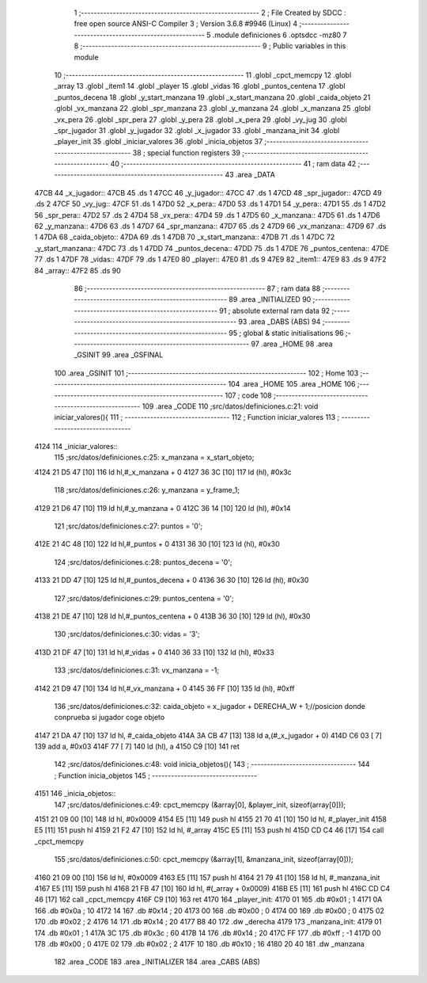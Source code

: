                               1 ;--------------------------------------------------------
                              2 ; File Created by SDCC : free open source ANSI-C Compiler
                              3 ; Version 3.6.8 #9946 (Linux)
                              4 ;--------------------------------------------------------
                              5 	.module definiciones
                              6 	.optsdcc -mz80
                              7 	
                              8 ;--------------------------------------------------------
                              9 ; Public variables in this module
                             10 ;--------------------------------------------------------
                             11 	.globl _cpct_memcpy
                             12 	.globl _array
                             13 	.globl _item1
                             14 	.globl _player
                             15 	.globl _vidas
                             16 	.globl _puntos_centena
                             17 	.globl _puntos_decena
                             18 	.globl _y_start_manzana
                             19 	.globl _x_start_manzana
                             20 	.globl _caida_objeto
                             21 	.globl _vx_manzana
                             22 	.globl _spr_manzana
                             23 	.globl _y_manzana
                             24 	.globl _x_manzana
                             25 	.globl _vx_pera
                             26 	.globl _spr_pera
                             27 	.globl _y_pera
                             28 	.globl _x_pera
                             29 	.globl _vy_jug
                             30 	.globl _spr_jugador
                             31 	.globl _y_jugador
                             32 	.globl _x_jugador
                             33 	.globl _manzana_init
                             34 	.globl _player_init
                             35 	.globl _iniciar_valores
                             36 	.globl _inicia_objetos
                             37 ;--------------------------------------------------------
                             38 ; special function registers
                             39 ;--------------------------------------------------------
                             40 ;--------------------------------------------------------
                             41 ; ram data
                             42 ;--------------------------------------------------------
                             43 	.area _DATA
   47CB                      44 _x_jugador::
   47CB                      45 	.ds 1
   47CC                      46 _y_jugador::
   47CC                      47 	.ds 1
   47CD                      48 _spr_jugador::
   47CD                      49 	.ds 2
   47CF                      50 _vy_jug::
   47CF                      51 	.ds 1
   47D0                      52 _x_pera::
   47D0                      53 	.ds 1
   47D1                      54 _y_pera::
   47D1                      55 	.ds 1
   47D2                      56 _spr_pera::
   47D2                      57 	.ds 2
   47D4                      58 _vx_pera::
   47D4                      59 	.ds 1
   47D5                      60 _x_manzana::
   47D5                      61 	.ds 1
   47D6                      62 _y_manzana::
   47D6                      63 	.ds 1
   47D7                      64 _spr_manzana::
   47D7                      65 	.ds 2
   47D9                      66 _vx_manzana::
   47D9                      67 	.ds 1
   47DA                      68 _caida_objeto::
   47DA                      69 	.ds 1
   47DB                      70 _x_start_manzana::
   47DB                      71 	.ds 1
   47DC                      72 _y_start_manzana::
   47DC                      73 	.ds 1
   47DD                      74 _puntos_decena::
   47DD                      75 	.ds 1
   47DE                      76 _puntos_centena::
   47DE                      77 	.ds 1
   47DF                      78 _vidas::
   47DF                      79 	.ds 1
   47E0                      80 _player::
   47E0                      81 	.ds 9
   47E9                      82 _item1::
   47E9                      83 	.ds 9
   47F2                      84 _array::
   47F2                      85 	.ds 90
                             86 ;--------------------------------------------------------
                             87 ; ram data
                             88 ;--------------------------------------------------------
                             89 	.area _INITIALIZED
                             90 ;--------------------------------------------------------
                             91 ; absolute external ram data
                             92 ;--------------------------------------------------------
                             93 	.area _DABS (ABS)
                             94 ;--------------------------------------------------------
                             95 ; global & static initialisations
                             96 ;--------------------------------------------------------
                             97 	.area _HOME
                             98 	.area _GSINIT
                             99 	.area _GSFINAL
                            100 	.area _GSINIT
                            101 ;--------------------------------------------------------
                            102 ; Home
                            103 ;--------------------------------------------------------
                            104 	.area _HOME
                            105 	.area _HOME
                            106 ;--------------------------------------------------------
                            107 ; code
                            108 ;--------------------------------------------------------
                            109 	.area _CODE
                            110 ;src/datos/definiciones.c:21: void iniciar_valores(){
                            111 ;	---------------------------------
                            112 ; Function iniciar_valores
                            113 ; ---------------------------------
   4124                     114 _iniciar_valores::
                            115 ;src/datos/definiciones.c:25: x_manzana       =   x_start_objeto;
   4124 21 D5 47      [10]  116 	ld	hl,#_x_manzana + 0
   4127 36 3C         [10]  117 	ld	(hl), #0x3c
                            118 ;src/datos/definiciones.c:26: y_manzana       =   y_frame_1;
   4129 21 D6 47      [10]  119 	ld	hl,#_y_manzana + 0
   412C 36 14         [10]  120 	ld	(hl), #0x14
                            121 ;src/datos/definiciones.c:27: puntos          =   '0';
   412E 21 4C 48      [10]  122 	ld	hl,#_puntos + 0
   4131 36 30         [10]  123 	ld	(hl), #0x30
                            124 ;src/datos/definiciones.c:28: puntos_decena   =   '0';
   4133 21 DD 47      [10]  125 	ld	hl,#_puntos_decena + 0
   4136 36 30         [10]  126 	ld	(hl), #0x30
                            127 ;src/datos/definiciones.c:29: puntos_centena  =   '0';
   4138 21 DE 47      [10]  128 	ld	hl,#_puntos_centena + 0
   413B 36 30         [10]  129 	ld	(hl), #0x30
                            130 ;src/datos/definiciones.c:30: vidas           =   '3';
   413D 21 DF 47      [10]  131 	ld	hl,#_vidas + 0
   4140 36 33         [10]  132 	ld	(hl), #0x33
                            133 ;src/datos/definiciones.c:31: vx_manzana      =   -1;
   4142 21 D9 47      [10]  134 	ld	hl,#_vx_manzana + 0
   4145 36 FF         [10]  135 	ld	(hl), #0xff
                            136 ;src/datos/definiciones.c:32: caida_objeto    =   x_jugador + DERECHA_W + 1;//posicion donde conprueba si jugador coge objeto
   4147 21 DA 47      [10]  137 	ld	hl, #_caida_objeto
   414A 3A CB 47      [13]  138 	ld	a,(#_x_jugador + 0)
   414D C6 03         [ 7]  139 	add	a, #0x03
   414F 77            [ 7]  140 	ld	(hl), a
   4150 C9            [10]  141 	ret
                            142 ;src/datos/definiciones.c:48: void inicia_objetos(){
                            143 ;	---------------------------------
                            144 ; Function inicia_objetos
                            145 ; ---------------------------------
   4151                     146 _inicia_objetos::
                            147 ;src/datos/definiciones.c:49: cpct_memcpy (&array[0], &player_init, sizeof(array[0]));
   4151 21 09 00      [10]  148 	ld	hl, #0x0009
   4154 E5            [11]  149 	push	hl
   4155 21 70 41      [10]  150 	ld	hl, #_player_init
   4158 E5            [11]  151 	push	hl
   4159 21 F2 47      [10]  152 	ld	hl, #_array
   415C E5            [11]  153 	push	hl
   415D CD C4 46      [17]  154 	call	_cpct_memcpy
                            155 ;src/datos/definiciones.c:50: cpct_memcpy (&array[1], &manzana_init, sizeof(array[0]));
   4160 21 09 00      [10]  156 	ld	hl, #0x0009
   4163 E5            [11]  157 	push	hl
   4164 21 79 41      [10]  158 	ld	hl, #_manzana_init
   4167 E5            [11]  159 	push	hl
   4168 21 FB 47      [10]  160 	ld	hl, #(_array + 0x0009)
   416B E5            [11]  161 	push	hl
   416C CD C4 46      [17]  162 	call	_cpct_memcpy
   416F C9            [10]  163 	ret
   4170                     164 _player_init:
   4170 01                  165 	.db #0x01	; 1
   4171 0A                  166 	.db #0x0a	; 10
   4172 14                  167 	.db #0x14	; 20
   4173 00                  168 	.db #0x00	;  0
   4174 00                  169 	.db #0x00	;  0
   4175 02                  170 	.db #0x02	; 2
   4176 14                  171 	.db #0x14	; 20
   4177 B8 40               172 	.dw _derecha
   4179                     173 _manzana_init:
   4179 01                  174 	.db #0x01	; 1
   417A 3C                  175 	.db #0x3c	; 60
   417B 14                  176 	.db #0x14	; 20
   417C FF                  177 	.db #0xff	; -1
   417D 00                  178 	.db #0x00	;  0
   417E 02                  179 	.db #0x02	; 2
   417F 10                  180 	.db #0x10	; 16
   4180 20 40               181 	.dw _manzana
                            182 	.area _CODE
                            183 	.area _INITIALIZER
                            184 	.area _CABS (ABS)
